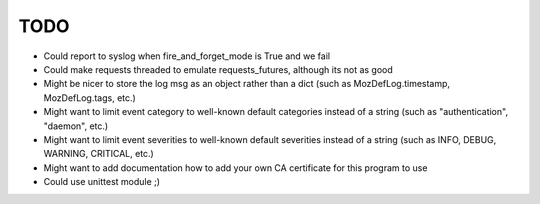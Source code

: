 TODO
----

- Could report to syslog when fire_and_forget_mode is True and we fail
- Could make requests threaded to emulate requests_futures, although its
  not as good
- Might be nicer to store the log msg as an object rather than a dict
  (such as MozDefLog.timestamp, MozDefLog.tags, etc.)
- Might want to limit event category to well-known default categories instead
  of a string (such as "authentication", "daemon", etc.)
- Might want to limit event severities to well-known default severities instead
  of a string (such as INFO, DEBUG, WARNING, CRITICAL, etc.)
- Might want to add documentation how to add your own CA certificate for this
  program to use
- Could use unittest module ;)

